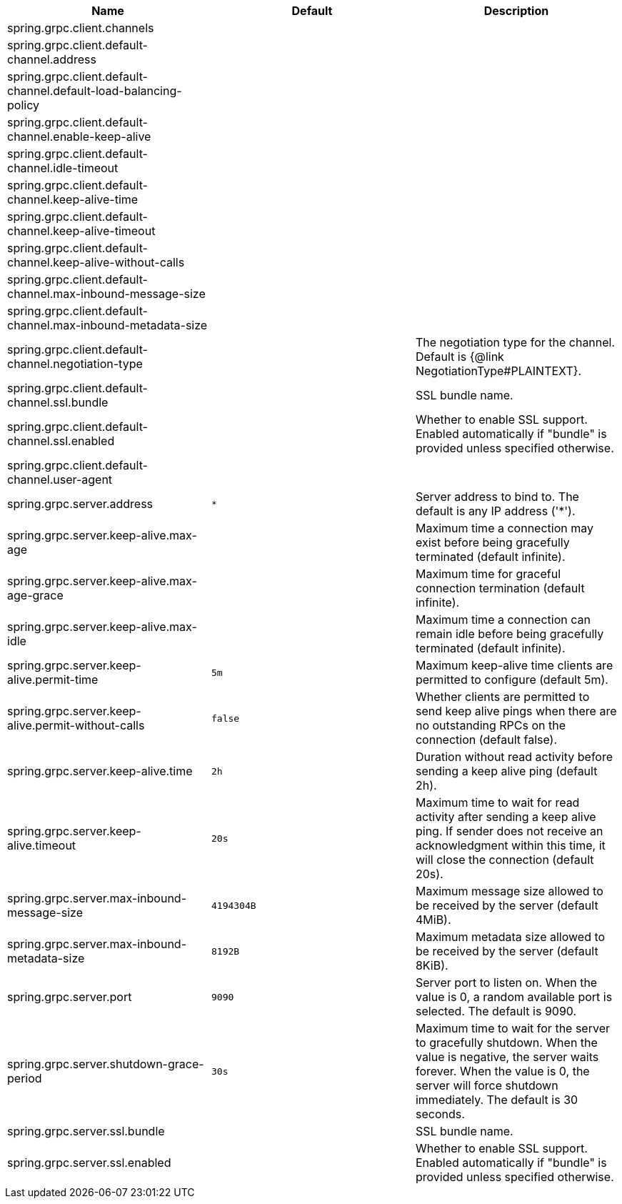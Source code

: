 |===
|Name | Default | Description

|spring.grpc.client.channels |  | 
|spring.grpc.client.default-channel.address |  | 
|spring.grpc.client.default-channel.default-load-balancing-policy |  | 
|spring.grpc.client.default-channel.enable-keep-alive |  | 
|spring.grpc.client.default-channel.idle-timeout |  | 
|spring.grpc.client.default-channel.keep-alive-time |  | 
|spring.grpc.client.default-channel.keep-alive-timeout |  | 
|spring.grpc.client.default-channel.keep-alive-without-calls |  | 
|spring.grpc.client.default-channel.max-inbound-message-size |  | 
|spring.grpc.client.default-channel.max-inbound-metadata-size |  | 
|spring.grpc.client.default-channel.negotiation-type |  | The negotiation type for the channel. Default is {@link NegotiationType#PLAINTEXT}.
|spring.grpc.client.default-channel.ssl.bundle |  | SSL bundle name.
|spring.grpc.client.default-channel.ssl.enabled |  | Whether to enable SSL support. Enabled automatically if "bundle" is provided unless specified otherwise.
|spring.grpc.client.default-channel.user-agent |  | 
|spring.grpc.server.address | `+++*+++` | Server address to bind to. The default is any IP address ('*').
|spring.grpc.server.keep-alive.max-age |  | Maximum time a connection may exist before being gracefully terminated (default infinite).
|spring.grpc.server.keep-alive.max-age-grace |  | Maximum time for graceful connection termination (default infinite).
|spring.grpc.server.keep-alive.max-idle |  | Maximum time a connection can remain idle before being gracefully terminated (default infinite).
|spring.grpc.server.keep-alive.permit-time | `+++5m+++` | Maximum keep-alive time clients are permitted to configure (default 5m).
|spring.grpc.server.keep-alive.permit-without-calls | `+++false+++` | Whether clients are permitted to send keep alive pings when there are no outstanding RPCs on the connection (default false).
|spring.grpc.server.keep-alive.time | `+++2h+++` | Duration without read activity before sending a keep alive ping (default 2h).
|spring.grpc.server.keep-alive.timeout | `+++20s+++` | Maximum time to wait for read activity after sending a keep alive ping. If sender does not receive an acknowledgment within this time, it will close the connection (default 20s).
|spring.grpc.server.max-inbound-message-size | `+++4194304B+++` | Maximum message size allowed to be received by the server (default 4MiB).
|spring.grpc.server.max-inbound-metadata-size | `+++8192B+++` | Maximum metadata size allowed to be received by the server (default 8KiB).
|spring.grpc.server.port | `+++9090+++` | Server port to listen on. When the value is 0, a random available port is selected. The default is 9090.
|spring.grpc.server.shutdown-grace-period | `+++30s+++` | Maximum time to wait for the server to gracefully shutdown. When the value is negative, the server waits forever. When the value is 0, the server will force shutdown immediately. The default is 30 seconds.
|spring.grpc.server.ssl.bundle |  | SSL bundle name.
|spring.grpc.server.ssl.enabled |  | Whether to enable SSL support. Enabled automatically if "bundle" is provided unless specified otherwise.

|===